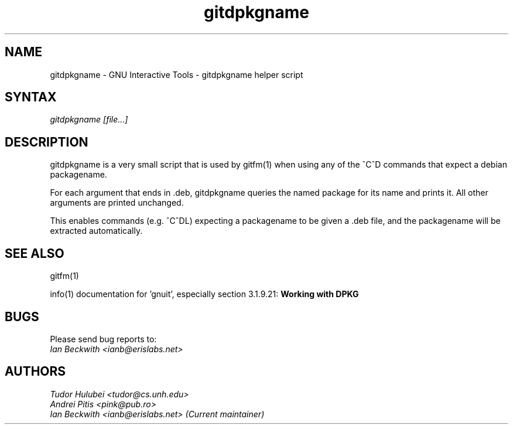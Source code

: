 .\" +----------
.\" |
.\" |			       gitdpkgname man page
.\" |
.\" |	       Copyright 1993-2007 Free Software Foundation, Inc.
.\" |
.\" |	This file is part of GNUIT (GNU Interactive Tools)
.\" |
.\" |	GNUIT is free software; you can redistribute it and/or modify it under
.\" | the terms of the GNU General Public License as published by the Free
.\" | Software Foundation; either version 3, or (at your option) any later
.\" | version.
.\" |
.\" | GNUIT is distributed in the hope that it will be useful, but WITHOUT ANY
.\" | WARRANTY; without even the implied warranty of MERCHANTABILITY or FITNESS
.\" | FOR A PARTICULAR PURPOSE.  See the GNU General Public License for more
.\" | details.
.\" |
.\" | You should have received a copy of the GNU General Public License along
.\" | with GNUIT; see the file COPYING. If not, see http://www.gnu.org/licenses/
.\" |
.TH gitdpkgname 1
.SH NAME
gitdpkgname \- GNU Interactive Tools \- gitdpkgname helper script
.SH SYNTAX
.I gitdpkgname [file...]

.SH DESCRIPTION

gitdpkgname is a very small script that is used by gitfm(1) when using
any of the ^C^D commands that expect a debian packagename.

For each argument that ends in .deb, gitdpkgname queries the named
package for its name and prints it. All other arguments are printed
unchanged.

This enables commands (e.g. ^C^DL) expecting a packagename to be given
a .deb file, and the packagename will be extracted automatically.

.SH SEE ALSO

gitfm(1)

info(1) documentation for 'gnuit', especially section 3.1.9.21:
.B Working with DPKG

.SH BUGS

Please send bug reports to:
.br
.I Ian Beckwith <ianb@erislabs.net>

.SH AUTHORS
.I Tudor Hulubei <tudor@cs.unh.edu>
.br
.I Andrei Pitis <pink@pub.ro>
.br
.I Ian Beckwith <ianb@erislabs.net> (Current maintainer)
